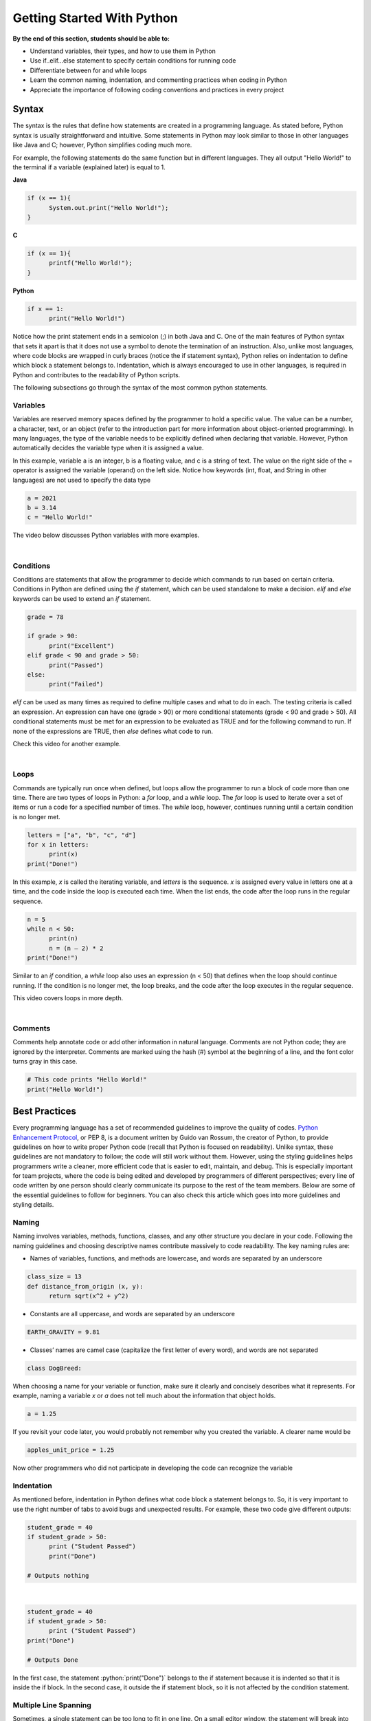 Getting Started With Python
===========================

.. role:: java(code)
  :language: java

.. role:: c(code)
  :language: c

.. role:: python(code)
  :language: python

**By the end of this section, students should be able to:**

- Understand variables, their types, and how to use them in Python
- Use if..elif...else statement to specify certain conditions for running code
- Differentiate between for and while loops
- Learn the common naming, indentation, and commenting practices when coding in Python
- Appreciate the importance of following coding conventions and practices in every project

Syntax
------

The syntax is the rules that define how statements are created in a programming language. As stated before, Python syntax is usually straightforward and intuitive. Some statements in Python may look similar to those in other languages like Java and C; however, Python simplifies coding much more.

For example, the following statements do the same function but in different languages. They all output "Hello World!" to the terminal if a variable (explained later) is equal to 1.

**Java**

.. code-block:: java

  if (x == 1){
  	System.out.print("Hello World!");
  }

**C**

.. code-block:: c

  if (x == 1){
  	printf("Hello World!");
  }

**Python**

.. code-block:: python

  if x == 1:
  	print("Hello World!")

Notice how the print statement ends in a semicolon (;) in both Java and C. One of the main features of Python syntax that sets it apart is that it does not use a symbol to denote the termination of an instruction. Also, unlike most languages, where code blocks are wrapped in curly braces (notice the if statement syntax), Python relies on indentation to define which block a statement belongs to. Indentation, which is always encouraged to use in other languages, is required in Python and contributes to the readability of Python scripts.

The following subsections go through the syntax of the most common python statements.

Variables
^^^^^^^^^

Variables are reserved memory spaces defined by the programmer to hold a specific value. The value can be a number, a character, text, or an object (refer to the introduction part for more information about object-oriented programming). In many languages, the type of the variable needs to be explicitly defined when declaring that variable. However, Python automatically decides the variable type when it is assigned a value.

In this example, variable a is an integer, b is a floating value, and c is a string of text. The value on the right side of the = operator is assigned the variable (operand) on the left side. Notice how keywords (int, float, and String in other languages) are not used to specify the data type

.. code-block:: python

  a = 2021
  b = 3.14
  c = "Hello World!"

The video below discusses Python variables with more examples.

.. raw:: html

  <iframe width="560" height="315" src="https://www.youtube.com/embed/cQT33yu9pY8" title="YouTube video player" frameborder="0" allow="accelerometer; autoplay; clipboard-write; encrypted-media; gyroscope; picture-in-picture" allowfullscreen></iframe>

|

Conditions
^^^^^^^^^^

Conditions are statements that allow the programmer to decide which commands to run based on certain criteria. Conditions in Python are defined using the *if* statement, which can be used standalone to make a decision. *elif* and *else* keywords can be used to extend an *if* statement.

.. code-block:: python

  grade = 78

  if grade > 90:
  	print("Excellent")
  elif grade < 90 and grade > 50:
  	print("Passed")
  else:
  	print("Failed")

*elif* can be used as many times as required to define multiple cases and what to do in each. The testing criteria is called an expression. An expression can have one (grade > 90) or more conditional statements (grade < 90 and grade > 50). All conditional statements must be met for an expression to be evaluated as TRUE and for the following command to run. If none of the expressions are TRUE, then *else* defines what code to run.

Check this video for another example.

.. raw:: html

  <iframe width="560" height="315" src="https://www.youtube.com/embed/42MBMSOZgD4" title="YouTube video player" frameborder="0" allow="accelerometer; autoplay; clipboard-write; encrypted-media; gyroscope; picture-in-picture" allowfullscreen></iframe>

|

Loops
^^^^^

Commands are typically run once when defined, but loops allow the programmer to run a block of code more than one time. There are two types of loops in Python: a *for* loop, and a *while* loop. The *for* loop is used to iterate over a set of items or run a code for a specified number of times. The *while* loop, however, continues running until a certain condition is no longer met.

.. code-block:: python

  letters = ["a", "b", "c", "d"]
  for x in letters:
  	print(x)
  print("Done!")

In this example, *x* is called the iterating variable, and *letters* is the sequence. *x* is assigned every value in letters one at a time, and the code inside the loop is executed each time. When the list ends, the code after the loop runs in the regular sequence.

.. code-block:: python

  n = 5
  while n < 50:
  	print(n)
  	n = (n – 2) * 2
  print("Done!")

Similar to an *if* condition, a *while* loop also uses an expression (n < 50) that defines when the loop should continue running. If the condition is no longer met, the loop breaks, and the code after the loop executes in the regular sequence.

This video covers loops in more depth.

.. raw:: html

  <iframe width="560" height="315" src="https://www.youtube.com/embed/6iF8Xb7Z3wQ" title="YouTube video player" frameborder="0" allow="accelerometer; autoplay; clipboard-write; encrypted-media; gyroscope; picture-in-picture" allowfullscreen></iframe>

|

Comments
^^^^^^^^

Comments help annotate code or add other information in natural language. Comments are not Python code; they are ignored by the interpreter. Comments are marked using the hash (#) symbol at the beginning of a line, and the font color turns gray in this case.

.. code-block:: python

  # This code prints "Hello World!"
  print("Hello World!")


Best Practices
--------------

Every programming language has a set of recommended guidelines to improve the quality of codes. `Python Enhancement Protocol <https://www.python.org/dev/peps/pep-0008>`_, or PEP 8, is a document written by Guido van Rossum, the creator of Python, to provide guidelines on how to write proper Python code (recall that Python is focused on readability). Unlike syntax, these guidelines are not mandatory to follow; the code will still work without them. However, using the styling guidelines helps programmers write a cleaner, more efficient code that is easier to edit, maintain, and debug. This is especially important for team projects, where the code is being edited and developed by programmers of different perspectives; every line of code written by one person should clearly communicate its purpose to the rest of the team members.
Below are some of the essential guidelines to follow for beginners. You can also check this article which goes into more guidelines and styling details.

Naming
^^^^^^

Naming involves variables, methods, functions, classes, and any other structure you declare in your code. Following the naming guidelines and choosing descriptive names contribute massively to code readability. The key naming rules are:

- Names of variables, functions, and methods are lowercase, and words are separated by an underscore

.. code-block:: python

  class_size = 13
  def distance_from_origin (x, y):
  	return sqrt(x^2 + y^2)

- Constants are all uppercase, and words are separated by an underscore

.. code-block:: python

  EARTH_GRAVITY = 9.81

- Classes’ names are camel case (capitalize the first letter of every word), and words are not separated

.. code-block:: python

  class DogBreed:

When choosing a name for your variable or function, make sure it clearly and concisely describes what it represents. For example, naming a variable *x* or *a* does not tell much about the information that object holds.

.. code-block:: python

  a = 1.25

If you revisit your code later, you would probably not remember why you created the variable. A clearer name would be

.. code-block:: python

  apples_unit_price = 1.25

Now other programmers who did not participate in developing the code can recognize the variable

Indentation
^^^^^^^^^^^

As mentioned before, indentation in Python defines what code block a statement belongs to. So, it is very important to use the right number of tabs to avoid bugs and unexpected results.
For example, these two code give different outputs:

.. code-block:: python

  student_grade = 40
  if student_grade > 50:
  	print ("Student Passed")
  	print("Done")

  # Outputs nothing

|

.. code-block:: python

  student_grade = 40
  if student_grade > 50:
  	print ("Student Passed")
  print("Done")

  # Outputs Done

In the first case, the statement :python:`print("Done")` belongs to the if statement because it is indented so that it is inside the if block. In the second case, it outside the if statement block, so it is not affected by the condition statement.

Multiple Line Spanning
^^^^^^^^^^^^^^^^^^^^^^

Sometimes, a single statement can be too long to fit in one line. On a small editor window, the statement will break into multiple lines, which is called line-wrapping. PEP 8 recommends keeping lines shorter than 79 characters to improve readability.

.. code-block:: python

  long_statement = "This is a very long statement that exceeds 79 characters and should span more than one line."

  def add_new_student(first_name, last_name, date_of_birth, email, phone_number, year_group):
    pass

The two statements above need to be broken into at least two lines. If the code is contained inside a bracket, like in the second case, then it can simply be divided by a newline. Otherwise, a backslash is needed.

.. code-block:: python

  long_statement = "This is a very long statement \
                		that exceeds 79 characters \
                		and should span more than one line."

    def add_new_student(first_name, last_name,
			                  email, phone_number,
			                  date_of_birth, ear_group):
        pass

Spacing
^^^^^^^

Whitespace and blank lines improve the visually appeal of your code. Whitespace is mainly used in the following cases:

- After a comma

.. code-block:: python

  distance_from_origin (10, 20)

- Surrounding an operator (=, >, <, and, or, …)

.. code-block:: python

  if grade > 90:    # Yes
  if grade>90:      # No

If the equal sign is used to assign values to function arguments, then spaces should not be used

.. code-block:: python

  def find_by_price(price=25):
    pass

Also, when combining operators, spaces are used for the lower priority operator only.

.. code-block:: python

  if grade<90 and grade>50:         # Yes
  if grade < 90 and grade > 50:     # No


A blank line is used to separate functions and methods. It can also be used by the programmer when needed to separate steps in a block of code.

.. code-block:: python

  def distance_from_origin (x, y):
	   return sqrt(x^2 + y^2)

  def average_of (x, y):
	   return (x+y) / 2

Commenting
^^^^^^^^^^

Comments should be made throughout the code as a way of documentation. Programmers need to state what certain functions do, their arguments, variables, and the purpose of a loop or a condition. Commenting is specifically important in team projects as it helps collaborators understand the code and how it should be used. Also, a programmer revisiting their old code will benefit from having comments explaining the code’s functionality.
A comment starts with a hash and space "# " and should be indented in the same way as the statement it describes. Comments can also be written in the same line as the code and are called inline comments. The 79-character rule also applies to comments, where a comment can be broken by another hash as a new line.

.. code-block:: python

  grade = 78	# Student’s final test grade

  # Condition to print the current state of a student
  # based on their grade in the final test
  if grade > 90:
  	print("Excellent")
  elif grade < 90 and grade > 50:
  	print("Passed")
  else:
  	print("Failed")

For documenting a function or a class, the text should be enclosed in quotation marks, and hashes are not used.

.. code-block:: python

  """
  Calculates and returns the distance of a coordinate point
  from the origin using the 2D distance formula.
  x: x-coordinate of the endpoint
  y: y-coordinate of the endpoint
  """
  def distance_from_origin (x, y):
  	return sqrt(x^2 + y^2)


Self-directed Learning Resources
--------------------------------

This tutorial briefly covered basic Python syntax for the purpose of demonstrating ideas and concepts. Below is a list of recommended resources for beginners to start learning Python coding and write complete functional programs.

YouTube Channels
^^^^^^^^^^^^^^^^

`CS Dojo <https://www.youtube.com/playlist?list=PLBZBJbE_rGRWeh5mIBhD-hhDwSEDxogDg>`_

CS Dojo by YK offers a complete playlist of videos for beginners. It covers the basics of Python (syntax, conditions, and loops), and there is an exercise in the end.

`Telusko <https://www.youtube.com/playlist?list=PLsyeobzWxl7poL9JTVyndKe62ieoN-MZ3>`_

A more comprehensive, well-organized course that covers Python from beginner basics to intermediate levels

`Programming with Mosh <https://www.youtube.com/watch?v=_uQrJ0TkZlc>`_

This is a 6-hour-long Python tutorial for beginners. The video is divided into multiple sections so that you can skip to certain topics.


Online Courses
^^^^^^^^^^^^^^

`Programming for Everybody - coursera <https://www.coursera.org/learn/python>`_

A great course by the University of Michigan that teaches everyone the basics of Python programming. There is also a more advanced course offered after this level.

`Introduction to Computer Science and Programming Using Python – edX <https://www.edx.org/course/introduction-to-computer-science-and-programming-7>`_

Course offered by MIT and covers not only Python programming but also computational thinking and data science for beginners.

`Python Basic Tutorial – tutorialspoint <https://www.tutorialspoint.com/python/index.htm>`_

This non-video course is suitable for beginners and can be used as a quick reference to check syntax or structures.


Books
^^^^^

`Learn Programming in Python with Cody Jackson <https://www.amazon.ca/Learn-Programming-Python-Cody-Jackson-ebook/dp/B07L1NHCHC>`_

This book introduces the basics of Python syntax, variables, functions, classes, and more. It also discusses software development and testing methods.

`Python Crash Course, 2nd Edition <https://www.amazon.ca/dp/1593279280>`_

Teaches you the fundamentals of Python and allows you to apply them using three projects in the second half of the book.

`Python Pocket Reference <https://www.amazon.ca/dp/1449357016>`_

A pocket guide that contains information about Python syntax and statements, special functions, and common libraries for you to review.
